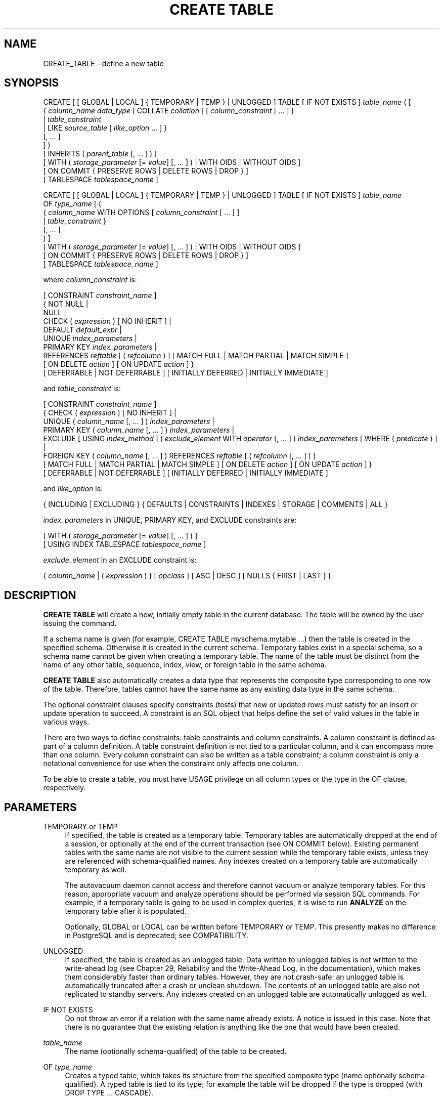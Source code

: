 '\" t
.\"     Title: CREATE TABLE
.\"    Author: The PostgreSQL Global Development Group
.\" Generator: DocBook XSL Stylesheets v1.76.1 <http://docbook.sf.net/>
.\"      Date: 2014
.\"    Manual: PostgreSQL 9.4.0 Documentation
.\"    Source: PostgreSQL 9.4.0
.\"  Language: English
.\"
.TH "CREATE TABLE" "7" "2014" "PostgreSQL 9.4.0" "PostgreSQL 9.4.0 Documentation"
.\" -----------------------------------------------------------------
.\" * Define some portability stuff
.\" -----------------------------------------------------------------
.\" ~~~~~~~~~~~~~~~~~~~~~~~~~~~~~~~~~~~~~~~~~~~~~~~~~~~~~~~~~~~~~~~~~
.\" http://bugs.debian.org/507673
.\" http://lists.gnu.org/archive/html/groff/2009-02/msg00013.html
.\" ~~~~~~~~~~~~~~~~~~~~~~~~~~~~~~~~~~~~~~~~~~~~~~~~~~~~~~~~~~~~~~~~~
.ie \n(.g .ds Aq \(aq
.el       .ds Aq '
.\" -----------------------------------------------------------------
.\" * set default formatting
.\" -----------------------------------------------------------------
.\" disable hyphenation
.nh
.\" disable justification (adjust text to left margin only)
.ad l
.\" -----------------------------------------------------------------
.\" * MAIN CONTENT STARTS HERE *
.\" -----------------------------------------------------------------
.SH "NAME"
CREATE_TABLE \- define a new table
.SH "SYNOPSIS"
.sp
.nf
CREATE [ [ GLOBAL | LOCAL ] { TEMPORARY | TEMP } | UNLOGGED ] TABLE [ IF NOT EXISTS ] \fItable_name\fR ( [
  { \fIcolumn_name\fR \fIdata_type\fR [ COLLATE \fIcollation\fR ] [ \fIcolumn_constraint\fR [ \&.\&.\&. ] ]
    | \fItable_constraint\fR
    | LIKE \fIsource_table\fR [ \fIlike_option\fR \&.\&.\&. ] }
    [, \&.\&.\&. ]
] )
[ INHERITS ( \fIparent_table\fR [, \&.\&.\&. ] ) ]
[ WITH ( \fIstorage_parameter\fR [= \fIvalue\fR] [, \&.\&.\&. ] ) | WITH OIDS | WITHOUT OIDS ]
[ ON COMMIT { PRESERVE ROWS | DELETE ROWS | DROP } ]
[ TABLESPACE \fItablespace_name\fR ]

CREATE [ [ GLOBAL | LOCAL ] { TEMPORARY | TEMP } | UNLOGGED ] TABLE [ IF NOT EXISTS ] \fItable_name\fR
    OF \fItype_name\fR [ (
  { \fIcolumn_name\fR WITH OPTIONS [ \fIcolumn_constraint\fR [ \&.\&.\&. ] ]
    | \fItable_constraint\fR }
    [, \&.\&.\&. ]
) ]
[ WITH ( \fIstorage_parameter\fR [= \fIvalue\fR] [, \&.\&.\&. ] ) | WITH OIDS | WITHOUT OIDS ]
[ ON COMMIT { PRESERVE ROWS | DELETE ROWS | DROP } ]
[ TABLESPACE \fItablespace_name\fR ]

where \fIcolumn_constraint\fR is:

[ CONSTRAINT \fIconstraint_name\fR ]
{ NOT NULL |
  NULL |
  CHECK ( \fIexpression\fR ) [ NO INHERIT ] |
  DEFAULT \fIdefault_expr\fR |
  UNIQUE \fIindex_parameters\fR |
  PRIMARY KEY \fIindex_parameters\fR |
  REFERENCES \fIreftable\fR [ ( \fIrefcolumn\fR ) ] [ MATCH FULL | MATCH PARTIAL | MATCH SIMPLE ]
    [ ON DELETE \fIaction\fR ] [ ON UPDATE \fIaction\fR ] }
[ DEFERRABLE | NOT DEFERRABLE ] [ INITIALLY DEFERRED | INITIALLY IMMEDIATE ]

and \fItable_constraint\fR is:

[ CONSTRAINT \fIconstraint_name\fR ]
{ CHECK ( \fIexpression\fR ) [ NO INHERIT ] |
  UNIQUE ( \fIcolumn_name\fR [, \&.\&.\&. ] ) \fIindex_parameters\fR |
  PRIMARY KEY ( \fIcolumn_name\fR [, \&.\&.\&. ] ) \fIindex_parameters\fR |
  EXCLUDE [ USING \fIindex_method\fR ] ( \fIexclude_element\fR WITH \fIoperator\fR [, \&.\&.\&. ] ) \fIindex_parameters\fR [ WHERE ( \fIpredicate\fR ) ] |
  FOREIGN KEY ( \fIcolumn_name\fR [, \&.\&.\&. ] ) REFERENCES \fIreftable\fR [ ( \fIrefcolumn\fR [, \&.\&.\&. ] ) ]
    [ MATCH FULL | MATCH PARTIAL | MATCH SIMPLE ] [ ON DELETE \fIaction\fR ] [ ON UPDATE \fIaction\fR ] }
[ DEFERRABLE | NOT DEFERRABLE ] [ INITIALLY DEFERRED | INITIALLY IMMEDIATE ]

and \fIlike_option\fR is:

{ INCLUDING | EXCLUDING } { DEFAULTS | CONSTRAINTS | INDEXES | STORAGE | COMMENTS | ALL }

\fIindex_parameters\fR in UNIQUE, PRIMARY KEY, and EXCLUDE constraints are:

[ WITH ( \fIstorage_parameter\fR [= \fIvalue\fR] [, \&.\&.\&. ] ) ]
[ USING INDEX TABLESPACE \fItablespace_name\fR ]

\fIexclude_element\fR in an EXCLUDE constraint is:

{ \fIcolumn_name\fR | ( \fIexpression\fR ) } [ \fIopclass\fR ] [ ASC | DESC ] [ NULLS { FIRST | LAST } ]
.fi
.SH "DESCRIPTION"
.PP

\fBCREATE TABLE\fR
will create a new, initially empty table in the current database\&. The table will be owned by the user issuing the command\&.
.PP
If a schema name is given (for example,
CREATE TABLE myschema\&.mytable \&.\&.\&.) then the table is created in the specified schema\&. Otherwise it is created in the current schema\&. Temporary tables exist in a special schema, so a schema name cannot be given when creating a temporary table\&. The name of the table must be distinct from the name of any other table, sequence, index, view, or foreign table in the same schema\&.
.PP

\fBCREATE TABLE\fR
also automatically creates a data type that represents the composite type corresponding to one row of the table\&. Therefore, tables cannot have the same name as any existing data type in the same schema\&.
.PP
The optional constraint clauses specify constraints (tests) that new or updated rows must satisfy for an insert or update operation to succeed\&. A constraint is an SQL object that helps define the set of valid values in the table in various ways\&.
.PP
There are two ways to define constraints: table constraints and column constraints\&. A column constraint is defined as part of a column definition\&. A table constraint definition is not tied to a particular column, and it can encompass more than one column\&. Every column constraint can also be written as a table constraint; a column constraint is only a notational convenience for use when the constraint only affects one column\&.
.PP
To be able to create a table, you must have
USAGE
privilege on all column types or the type in the
OF
clause, respectively\&.
.SH "PARAMETERS"
.PP
TEMPORARY or TEMP
.RS 4
If specified, the table is created as a temporary table\&. Temporary tables are automatically dropped at the end of a session, or optionally at the end of the current transaction (see
ON COMMIT
below)\&. Existing permanent tables with the same name are not visible to the current session while the temporary table exists, unless they are referenced with schema\-qualified names\&. Any indexes created on a temporary table are automatically temporary as well\&.
.sp
The
autovacuum daemon
cannot access and therefore cannot vacuum or analyze temporary tables\&. For this reason, appropriate vacuum and analyze operations should be performed via session SQL commands\&. For example, if a temporary table is going to be used in complex queries, it is wise to run
\fBANALYZE\fR
on the temporary table after it is populated\&.
.sp
Optionally,
GLOBAL
or
LOCAL
can be written before
TEMPORARY
or
TEMP\&. This presently makes no difference in
PostgreSQL
and is deprecated; see
COMPATIBILITY\&.
.RE
.PP
UNLOGGED
.RS 4
If specified, the table is created as an unlogged table\&. Data written to unlogged tables is not written to the write\-ahead log (see
Chapter 29, Reliability and the Write-Ahead Log, in the documentation), which makes them considerably faster than ordinary tables\&. However, they are not crash\-safe: an unlogged table is automatically truncated after a crash or unclean shutdown\&. The contents of an unlogged table are also not replicated to standby servers\&. Any indexes created on an unlogged table are automatically unlogged as well\&.
.RE
.PP
IF NOT EXISTS
.RS 4
Do not throw an error if a relation with the same name already exists\&. A notice is issued in this case\&. Note that there is no guarantee that the existing relation is anything like the one that would have been created\&.
.RE
.PP
\fItable_name\fR
.RS 4
The name (optionally schema\-qualified) of the table to be created\&.
.RE
.PP
OF \fItype_name\fR
.RS 4
Creates a
typed table, which takes its structure from the specified composite type (name optionally schema\-qualified)\&. A typed table is tied to its type; for example the table will be dropped if the type is dropped (with
DROP TYPE \&.\&.\&. CASCADE)\&.
.sp
When a typed table is created, then the data types of the columns are determined by the underlying composite type and are not specified by the
CREATE TABLE
command\&. But the
CREATE TABLE
command can add defaults and constraints to the table and can specify storage parameters\&.
.RE
.PP
\fIcolumn_name\fR
.RS 4
The name of a column to be created in the new table\&.
.RE
.PP
\fIdata_type\fR
.RS 4
The data type of the column\&. This can include array specifiers\&. For more information on the data types supported by
PostgreSQL, refer to
Chapter 8, Data Types, in the documentation\&.
.RE
.PP
COLLATE \fIcollation\fR
.RS 4
The
COLLATE
clause assigns a collation to the column (which must be of a collatable data type)\&. If not specified, the column data type\*(Aqs default collation is used\&.
.RE
.PP
INHERITS ( \fIparent_table\fR [, \&.\&.\&. ] )
.RS 4
The optional
INHERITS
clause specifies a list of tables from which the new table automatically inherits all columns\&.
.sp
Use of
INHERITS
creates a persistent relationship between the new child table and its parent table(s)\&. Schema modifications to the parent(s) normally propagate to children as well, and by default the data of the child table is included in scans of the parent(s)\&.
.sp
If the same column name exists in more than one parent table, an error is reported unless the data types of the columns match in each of the parent tables\&. If there is no conflict, then the duplicate columns are merged to form a single column in the new table\&. If the column name list of the new table contains a column name that is also inherited, the data type must likewise match the inherited column(s), and the column definitions are merged into one\&. If the new table explicitly specifies a default value for the column, this default overrides any defaults from inherited declarations of the column\&. Otherwise, any parents that specify default values for the column must all specify the same default, or an error will be reported\&.
.sp
CHECK
constraints are merged in essentially the same way as columns: if multiple parent tables and/or the new table definition contain identically\-named
CHECK
constraints, these constraints must all have the same check expression, or an error will be reported\&. Constraints having the same name and expression will be merged into one copy\&. A constraint marked
NO INHERIT
in a parent will not be considered\&. Notice that an unnamed
CHECK
constraint in the new table will never be merged, since a unique name will always be chosen for it\&.
.sp
Column
STORAGE
settings are also copied from parent tables\&.
.RE
.PP
LIKE \fIsource_table\fR [ \fIlike_option\fR \&.\&.\&. ]
.RS 4
The
LIKE
clause specifies a table from which the new table automatically copies all column names, their data types, and their not\-null constraints\&.
.sp
Unlike
INHERITS, the new table and original table are completely decoupled after creation is complete\&. Changes to the original table will not be applied to the new table, and it is not possible to include data of the new table in scans of the original table\&.
.sp
Default expressions for the copied column definitions will only be copied if
INCLUDING DEFAULTS
is specified\&. Defaults that call database\-modification functions, like
\fBnextval\fR, create a linkage between the original and new tables\&. The default behavior is to exclude default expressions, resulting in the copied columns in the new table having null defaults\&.
.sp
Not\-null constraints are always copied to the new table\&.
CHECK
constraints will be copied only if
INCLUDING CONSTRAINTS
is specified\&. Indexes,
PRIMARY KEY, and
UNIQUE
constraints on the original table will be created on the new table only if the
INCLUDING INDEXES
clause is specified\&. No distinction is made between column constraints and table constraints\&.
.sp
STORAGE
settings for the copied column definitions will only be copied if
INCLUDING STORAGE
is specified\&. The default behavior is to exclude
STORAGE
settings, resulting in the copied columns in the new table having type\-specific default settings\&. For more on
STORAGE
settings, see
Section 59.2, \(lqTOAST\(rq, in the documentation\&.
.sp
Comments for the copied columns, constraints, and indexes will only be copied if
INCLUDING COMMENTS
is specified\&. The default behavior is to exclude comments, resulting in the copied columns and constraints in the new table having no comments\&.
.sp
INCLUDING ALL
is an abbreviated form of
INCLUDING DEFAULTS INCLUDING CONSTRAINTS INCLUDING INDEXES INCLUDING STORAGE INCLUDING COMMENTS\&.
.sp
Note also that unlike
INHERITS, columns and constraints copied by
LIKE
are not merged with similarly named columns and constraints\&. If the same name is specified explicitly or in another
LIKE
clause, an error is signaled\&.
.sp
The
LIKE
clause can also be used to copy columns from views, foreign tables, or composite types\&. Inapplicable options (e\&.g\&.,
INCLUDING INDEXES
from a view) are ignored\&.
.RE
.PP
CONSTRAINT \fIconstraint_name\fR
.RS 4
An optional name for a column or table constraint\&. If the constraint is violated, the constraint name is present in error messages, so constraint names like
col must be positive
can be used to communicate helpful constraint information to client applications\&. (Double\-quotes are needed to specify constraint names that contain spaces\&.) If a constraint name is not specified, the system generates a name\&.
.RE
.PP
NOT NULL
.RS 4
The column is not allowed to contain null values\&.
.RE
.PP
NULL
.RS 4
The column is allowed to contain null values\&. This is the default\&.
.sp
This clause is only provided for compatibility with non\-standard SQL databases\&. Its use is discouraged in new applications\&.
.RE
.PP
CHECK ( \fIexpression\fR ) [ NO INHERIT ]
.RS 4
The
CHECK
clause specifies an expression producing a Boolean result which new or updated rows must satisfy for an insert or update operation to succeed\&. Expressions evaluating to TRUE or UNKNOWN succeed\&. Should any row of an insert or update operation produce a FALSE result an error exception is raised and the insert or update does not alter the database\&. A check constraint specified as a column constraint should reference that column\*(Aqs value only, while an expression appearing in a table constraint can reference multiple columns\&.
.sp
Currently,
CHECK
expressions cannot contain subqueries nor refer to variables other than columns of the current row\&. The system column
tableoid
may be referenced, but not any other system column\&.
.sp
A constraint marked with
NO INHERIT
will not propagate to child tables\&.
.RE
.PP
DEFAULT \fIdefault_expr\fR
.RS 4
The
DEFAULT
clause assigns a default data value for the column whose column definition it appears within\&. The value is any variable\-free expression (subqueries and cross\-references to other columns in the current table are not allowed)\&. The data type of the default expression must match the data type of the column\&.
.sp
The default expression will be used in any insert operation that does not specify a value for the column\&. If there is no default for a column, then the default is null\&.
.RE
.PP
UNIQUE (column constraint)
.br
UNIQUE ( \fIcolumn_name\fR [, \&.\&.\&. ] ) (table constraint)
.RS 4
The
UNIQUE
constraint specifies that a group of one or more columns of a table can contain only unique values\&. The behavior of the unique table constraint is the same as that for column constraints, with the additional capability to span multiple columns\&.
.sp
For the purpose of a unique constraint, null values are not considered equal\&.
.sp
Each unique table constraint must name a set of columns that is different from the set of columns named by any other unique or primary key constraint defined for the table\&. (Otherwise it would just be the same constraint listed twice\&.)
.RE
.PP
PRIMARY KEY (column constraint)
.br
PRIMARY KEY ( \fIcolumn_name\fR [, \&.\&.\&. ] ) (table constraint)
.RS 4
The primary key constraint specifies that a column or columns of a table can contain only unique (non\-duplicate), nonnull values\&. Technically,
PRIMARY KEY
is merely a combination of
UNIQUE
and
NOT NULL, but identifying a set of columns as primary key also provides metadata about the design of the schema, as a primary key implies that other tables can rely on this set of columns as a unique identifier for rows\&.
.sp
Only one primary key can be specified for a table, whether as a column constraint or a table constraint\&.
.sp
The primary key constraint should name a set of columns that is different from other sets of columns named by any unique constraint defined for the same table\&.
.RE
.PP
EXCLUDE [ USING \fIindex_method\fR ] ( \fIexclude_element\fR WITH \fIoperator\fR [, \&.\&.\&. ] ) \fIindex_parameters\fR [ WHERE ( \fIpredicate\fR ) ]
.RS 4
The
EXCLUDE
clause defines an exclusion constraint, which guarantees that if any two rows are compared on the specified column(s) or expression(s) using the specified operator(s), not all of these comparisons will return
TRUE\&. If all of the specified operators test for equality, this is equivalent to a
UNIQUE
constraint, although an ordinary unique constraint will be faster\&. However, exclusion constraints can specify constraints that are more general than simple equality\&. For example, you can specify a constraint that no two rows in the table contain overlapping circles (see
Section 8.8, \(lqGeometric Types\(rq, in the documentation) by using the
&&
operator\&.
.sp
Exclusion constraints are implemented using an index, so each specified operator must be associated with an appropriate operator class (see
Section 11.9, \(lqOperator Classes and Operator Families\(rq, in the documentation) for the index access method
\fIindex_method\fR\&. The operators are required to be commutative\&. Each
\fIexclude_element\fR
can optionally specify an operator class and/or ordering options; these are described fully under
CREATE INDEX (\fBCREATE_INDEX\fR(7))\&.
.sp
The access method must support
amgettuple
(see
Chapter 55, Index Access Method Interface Definition, in the documentation); at present this means
GIN
cannot be used\&. Although it\*(Aqs allowed, there is little point in using B\-tree or hash indexes with an exclusion constraint, because this does nothing that an ordinary unique constraint doesn\*(Aqt do better\&. So in practice the access method will always be
GiST
or
SP\-GiST\&.
.sp
The
\fIpredicate\fR
allows you to specify an exclusion constraint on a subset of the table; internally this creates a partial index\&. Note that parentheses are required around the predicate\&.
.RE
.PP
REFERENCES \fIreftable\fR [ ( \fIrefcolumn\fR ) ] [ MATCH \fImatchtype\fR ] [ ON DELETE \fIaction\fR ] [ ON UPDATE \fIaction\fR ] (column constraint)
.br
FOREIGN KEY ( \fIcolumn_name\fR [, \&.\&.\&. ] ) REFERENCES \fIreftable\fR [ ( \fIrefcolumn\fR [, \&.\&.\&. ] ) ] [ MATCH \fImatchtype\fR ] [ ON DELETE \fIaction\fR ] [ ON UPDATE \fIaction\fR ] (table constraint)
.RS 4
These clauses specify a foreign key constraint, which requires that a group of one or more columns of the new table must only contain values that match values in the referenced column(s) of some row of the referenced table\&. If the
\fIrefcolumn\fR
list is omitted, the primary key of the
\fIreftable\fR
is used\&. The referenced columns must be the columns of a non\-deferrable unique or primary key constraint in the referenced table\&. Note that foreign key constraints cannot be defined between temporary tables and permanent tables\&.
.sp
A value inserted into the referencing column(s) is matched against the values of the referenced table and referenced columns using the given match type\&. There are three match types:
MATCH FULL,
MATCH PARTIAL, and
MATCH SIMPLE
(which is the default)\&.
MATCH FULL
will not allow one column of a multicolumn foreign key to be null unless all foreign key columns are null; if they are all null, the row is not required to have a match in the referenced table\&.
MATCH SIMPLE
allows any of the foreign key columns to be null; if any of them are null, the row is not required to have a match in the referenced table\&.
MATCH PARTIAL
is not yet implemented\&. (Of course,
NOT NULL
constraints can be applied to the referencing column(s) to prevent these cases from arising\&.)
.sp
In addition, when the data in the referenced columns is changed, certain actions are performed on the data in this table\*(Aqs columns\&. The
ON DELETE
clause specifies the action to perform when a referenced row in the referenced table is being deleted\&. Likewise, the
ON UPDATE
clause specifies the action to perform when a referenced column in the referenced table is being updated to a new value\&. If the row is updated, but the referenced column is not actually changed, no action is done\&. Referential actions other than the
NO ACTION
check cannot be deferred, even if the constraint is declared deferrable\&. There are the following possible actions for each clause:
.PP
NO ACTION
.RS 4
Produce an error indicating that the deletion or update would create a foreign key constraint violation\&. If the constraint is deferred, this error will be produced at constraint check time if there still exist any referencing rows\&. This is the default action\&.
.RE
.PP
RESTRICT
.RS 4
Produce an error indicating that the deletion or update would create a foreign key constraint violation\&. This is the same as
NO ACTION
except that the check is not deferrable\&.
.RE
.PP
CASCADE
.RS 4
Delete any rows referencing the deleted row, or update the values of the referencing column(s) to the new values of the referenced columns, respectively\&.
.RE
.PP
SET NULL
.RS 4
Set the referencing column(s) to null\&.
.RE
.PP
SET DEFAULT
.RS 4
Set the referencing column(s) to their default values\&. (There must be a row in the referenced table matching the default values, if they are not null, or the operation will fail\&.)
.RE
.sp
If the referenced column(s) are changed frequently, it might be wise to add an index to the referencing column(s) so that referential actions associated with the foreign key constraint can be performed more efficiently\&.
.RE
.PP
DEFERRABLE
.br
NOT DEFERRABLE
.RS 4
This controls whether the constraint can be deferred\&. A constraint that is not deferrable will be checked immediately after every command\&. Checking of constraints that are deferrable can be postponed until the end of the transaction (using the
SET CONSTRAINTS (\fBSET_CONSTRAINTS\fR(7))
command)\&.
NOT DEFERRABLE
is the default\&. Currently, only
UNIQUE,
PRIMARY KEY,
EXCLUDE, and
REFERENCES
(foreign key) constraints accept this clause\&.
NOT NULL
and
CHECK
constraints are not deferrable\&.
.RE
.PP
INITIALLY IMMEDIATE
.br
INITIALLY DEFERRED
.RS 4
If a constraint is deferrable, this clause specifies the default time to check the constraint\&. If the constraint is
INITIALLY IMMEDIATE, it is checked after each statement\&. This is the default\&. If the constraint is
INITIALLY DEFERRED, it is checked only at the end of the transaction\&. The constraint check time can be altered with the
SET CONSTRAINTS (\fBSET_CONSTRAINTS\fR(7))
command\&.
.RE
.PP
WITH ( \fIstorage_parameter\fR [= \fIvalue\fR] [, \&.\&.\&. ] )
.RS 4
This clause specifies optional storage parameters for a table or index; see
Storage Parameters
for more information\&. The
WITH
clause for a table can also include
OIDS=TRUE
(or just
OIDS) to specify that rows of the new table should have OIDs (object identifiers) assigned to them, or
OIDS=FALSE
to specify that the rows should not have OIDs\&. If
OIDS
is not specified, the default setting depends upon the
default_with_oids
configuration parameter\&. (If the new table inherits from any tables that have OIDs, then
OIDS=TRUE
is forced even if the command says
OIDS=FALSE\&.)
.sp
If
OIDS=FALSE
is specified or implied, the new table does not store OIDs and no OID will be assigned for a row inserted into it\&. This is generally considered worthwhile, since it will reduce OID consumption and thereby postpone the wraparound of the 32\-bit OID counter\&. Once the counter wraps around, OIDs can no longer be assumed to be unique, which makes them considerably less useful\&. In addition, excluding OIDs from a table reduces the space required to store the table on disk by 4 bytes per row (on most machines), slightly improving performance\&.
.sp
To remove OIDs from a table after it has been created, use
ALTER TABLE (\fBALTER_TABLE\fR(7))\&.
.RE
.PP
WITH OIDS
.br
WITHOUT OIDS
.RS 4
These are obsolescent syntaxes equivalent to
WITH (OIDS)
and
WITH (OIDS=FALSE), respectively\&. If you wish to give both an
OIDS
setting and storage parameters, you must use the
WITH ( \&.\&.\&. )
syntax; see above\&.
.RE
.PP
ON COMMIT
.RS 4
The behavior of temporary tables at the end of a transaction block can be controlled using
ON COMMIT\&. The three options are:
.PP
PRESERVE ROWS
.RS 4
No special action is taken at the ends of transactions\&. This is the default behavior\&.
.RE
.PP
DELETE ROWS
.RS 4
All rows in the temporary table will be deleted at the end of each transaction block\&. Essentially, an automatic
\fBTRUNCATE\fR(7)
is done at each commit\&.
.RE
.PP
DROP
.RS 4
The temporary table will be dropped at the end of the current transaction block\&.
.RE
.RE
.PP
TABLESPACE \fItablespace_name\fR
.RS 4
The
\fItablespace_name\fR
is the name of the tablespace in which the new table is to be created\&. If not specified,
default_tablespace
is consulted, or
temp_tablespaces
if the table is temporary\&.
.RE
.PP
USING INDEX TABLESPACE \fItablespace_name\fR
.RS 4
This clause allows selection of the tablespace in which the index associated with a
UNIQUE,
PRIMARY KEY, or
EXCLUDE
constraint will be created\&. If not specified,
default_tablespace
is consulted, or
temp_tablespaces
if the table is temporary\&.
.RE
.SS "Storage Parameters"
.PP
The
WITH
clause can specify
storage parameters
for tables, and for indexes associated with a
UNIQUE,
PRIMARY KEY, or
EXCLUDE
constraint\&. Storage parameters for indexes are documented in
CREATE INDEX (\fBCREATE_INDEX\fR(7))\&. The storage parameters currently available for tables are listed below\&. For each parameter, unless noted, there is an additional parameter with the same name prefixed with
toast\&., which can be used to control the behavior of the table\*(Aqs secondary
TOAST
table, if any (see
Section 59.2, \(lqTOAST\(rq, in the documentation
for more information about TOAST)\&. Note that the TOAST table inherits the
autovacuum_*
values from its parent table, if there are no
toast\&.autovacuum_*
settings set\&.
.PP
fillfactor (integer)
.RS 4
The fillfactor for a table is a percentage between 10 and 100\&. 100 (complete packing) is the default\&. When a smaller fillfactor is specified,
\fBINSERT\fR
operations pack table pages only to the indicated percentage; the remaining space on each page is reserved for updating rows on that page\&. This gives
\fBUPDATE\fR
a chance to place the updated copy of a row on the same page as the original, which is more efficient than placing it on a different page\&. For a table whose entries are never updated, complete packing is the best choice, but in heavily updated tables smaller fillfactors are appropriate\&. This parameter cannot be set for TOAST tables\&.
.RE
.PP
autovacuum_enabled, toast\&.autovacuum_enabled (boolean)
.RS 4
Enables or disables the autovacuum daemon on a particular table\&. If true, the autovacuum daemon will initiate a
\fBVACUUM\fR
operation on a particular table when the number of updated or deleted tuples exceeds
autovacuum_vacuum_threshold
plus
autovacuum_vacuum_scale_factor
times the number of live tuples currently estimated to be in the relation\&. Similarly, it will initiate an
\fBANALYZE\fR
operation when the number of inserted, updated or deleted tuples exceeds
autovacuum_analyze_threshold
plus
autovacuum_analyze_scale_factor
times the number of live tuples currently estimated to be in the relation\&. If false, this table will not be autovacuumed, except to prevent transaction Id wraparound\&. See
Section 23.1.5, \(lqPreventing Transaction ID Wraparound Failures\(rq, in the documentation
for more about wraparound prevention\&. Observe that this variable inherits its value from the
autovacuum
setting\&.
.RE
.PP
autovacuum_vacuum_threshold, toast\&.autovacuum_vacuum_threshold (integer)
.RS 4
Minimum number of updated or deleted tuples before initiate a
\fBVACUUM\fR
operation on a particular table\&.
.RE
.PP
autovacuum_vacuum_scale_factor, toast\&.autovacuum_vacuum_scale_factor (float4)
.RS 4
Multiplier for
reltuples
to add to
autovacuum_vacuum_threshold\&.
.RE
.PP
autovacuum_analyze_threshold (integer)
.RS 4
Minimum number of inserted, updated, or deleted tuples before initiate an
\fBANALYZE\fR
operation on a particular table\&.
.RE
.PP
autovacuum_analyze_scale_factor (float4)
.RS 4
Multiplier for
reltuples
to add to
autovacuum_analyze_threshold\&.
.RE
.PP
autovacuum_vacuum_cost_delay, toast\&.autovacuum_vacuum_cost_delay (integer)
.RS 4
Custom
autovacuum_vacuum_cost_delay
parameter\&.
.RE
.PP
autovacuum_vacuum_cost_limit, toast\&.autovacuum_vacuum_cost_limit (integer)
.RS 4
Custom
autovacuum_vacuum_cost_limit
parameter\&.
.RE
.PP
autovacuum_freeze_min_age, toast\&.autovacuum_freeze_min_age (integer)
.RS 4
Custom
vacuum_freeze_min_age
parameter\&. Note that autovacuum will ignore attempts to set a per\-table
autovacuum_freeze_min_age
larger than half the system\-wide
autovacuum_freeze_max_age
setting\&.
.RE
.PP
autovacuum_freeze_max_age, toast\&.autovacuum_freeze_max_age (integer)
.RS 4
Custom
autovacuum_freeze_max_age
parameter\&. Note that autovacuum will ignore attempts to set a per\-table
autovacuum_freeze_max_age
larger than the system\-wide setting (it can only be set smaller)\&. Note that while you can set
autovacuum_freeze_max_age
very small, or even zero, this is usually unwise since it will force frequent vacuuming\&.
.RE
.PP
autovacuum_freeze_table_age, toast\&.autovacuum_freeze_table_age (integer)
.RS 4
Custom
vacuum_freeze_table_age
parameter\&.
.RE
.PP
autovacuum_multixact_freeze_min_age, toast\&.autovacuum_multixact_freeze_min_age (integer)
.RS 4
Custom
vacuum_multixact_freeze_min_age
parameter\&. Note that autovacuum will ignore attempts to set a per\-table
autovacuum_multixact_freeze_min_age
larger than half the system\-wide
autovacuum_multixact_freeze_max_age
setting\&.
.RE
.PP
autovacuum_multixact_freeze_max_age, toast\&.autovacuum_multixact_freeze_max_age (integer)
.RS 4
Custom
autovacuum_multixact_freeze_max_age
parameter\&. Note that autovacuum will ignore attempts to set a per\-table
autovacuum_multixact_freeze_max_age
larger than the system\-wide setting (it can only be set smaller)\&. Note that while you can set
autovacuum_multixact_freeze_max_age
very small, or even zero, this is usually unwise since it will force frequent vacuuming\&.
.RE
.PP
autovacuum_multixact_freeze_table_age, toast\&.autovacuum_multixact_freeze_table_age (integer)
.RS 4
Custom
vacuum_multixact_freeze_table_age
parameter\&.
.RE
.PP
user_catalog_table (boolean)
.RS 4
Declare a table as an additional catalog table, e\&.g\&. for the purpose of logical replication\&. See
Section 46.6.2, \(lqCapabilities\(rq, in the documentation
for details\&.
.RE
.SH "NOTES"
.PP
Using OIDs in new applications is not recommended: where possible, using a
SERIAL
or other sequence generator as the table\*(Aqs primary key is preferred\&. However, if your application does make use of OIDs to identify specific rows of a table, it is recommended to create a unique constraint on the
oid
column of that table, to ensure that OIDs in the table will indeed uniquely identify rows even after counter wraparound\&. Avoid assuming that OIDs are unique across tables; if you need a database\-wide unique identifier, use the combination of
tableoid
and row OID for the purpose\&.
.if n \{\
.sp
.\}
.RS 4
.it 1 an-trap
.nr an-no-space-flag 1
.nr an-break-flag 1
.br
.ps +1
\fBTip\fR
.ps -1
.br
.PP
The use of
OIDS=FALSE
is not recommended for tables with no primary key, since without either an OID or a unique data key, it is difficult to identify specific rows\&.
.sp .5v
.RE
.PP

PostgreSQL
automatically creates an index for each unique constraint and primary key constraint to enforce uniqueness\&. Thus, it is not necessary to create an index explicitly for primary key columns\&. (See
CREATE INDEX (\fBCREATE_INDEX\fR(7))
for more information\&.)
.PP
Unique constraints and primary keys are not inherited in the current implementation\&. This makes the combination of inheritance and unique constraints rather dysfunctional\&.
.PP
A table cannot have more than 1600 columns\&. (In practice, the effective limit is usually lower because of tuple\-length constraints\&.)
.SH "EXAMPLES"
.PP
Create table
films
and table
distributors:
.sp
.if n \{\
.RS 4
.\}
.nf
CREATE TABLE films (
    code        char(5) CONSTRAINT firstkey PRIMARY KEY,
    title       varchar(40) NOT NULL,
    did         integer NOT NULL,
    date_prod   date,
    kind        varchar(10),
    len         interval hour to minute
);

CREATE TABLE distributors (
     did    integer PRIMARY KEY DEFAULT nextval(\*(Aqserial\*(Aq),
     name   varchar(40) NOT NULL CHECK (name <> \*(Aq\*(Aq)
);
.fi
.if n \{\
.RE
.\}
.PP
Create a table with a 2\-dimensional array:
.sp
.if n \{\
.RS 4
.\}
.nf
CREATE TABLE array_int (
    vector  int[][]
);
.fi
.if n \{\
.RE
.\}
.PP
Define a unique table constraint for the table
films\&. Unique table constraints can be defined on one or more columns of the table:
.sp
.if n \{\
.RS 4
.\}
.nf
CREATE TABLE films (
    code        char(5),
    title       varchar(40),
    did         integer,
    date_prod   date,
    kind        varchar(10),
    len         interval hour to minute,
    CONSTRAINT production UNIQUE(date_prod)
);
.fi
.if n \{\
.RE
.\}
.PP
Define a check column constraint:
.sp
.if n \{\
.RS 4
.\}
.nf
CREATE TABLE distributors (
    did     integer CHECK (did > 100),
    name    varchar(40)
);
.fi
.if n \{\
.RE
.\}
.PP
Define a check table constraint:
.sp
.if n \{\
.RS 4
.\}
.nf
CREATE TABLE distributors (
    did     integer,
    name    varchar(40)
    CONSTRAINT con1 CHECK (did > 100 AND name <> \*(Aq\*(Aq)
);
.fi
.if n \{\
.RE
.\}
.PP
Define a primary key table constraint for the table
films:
.sp
.if n \{\
.RS 4
.\}
.nf
CREATE TABLE films (
    code        char(5),
    title       varchar(40),
    did         integer,
    date_prod   date,
    kind        varchar(10),
    len         interval hour to minute,
    CONSTRAINT code_title PRIMARY KEY(code,title)
);
.fi
.if n \{\
.RE
.\}
.PP
Define a primary key constraint for table
distributors\&. The following two examples are equivalent, the first using the table constraint syntax, the second the column constraint syntax:
.sp
.if n \{\
.RS 4
.\}
.nf
CREATE TABLE distributors (
    did     integer,
    name    varchar(40),
    PRIMARY KEY(did)
);

CREATE TABLE distributors (
    did     integer PRIMARY KEY,
    name    varchar(40)
);
.fi
.if n \{\
.RE
.\}
.PP
Assign a literal constant default value for the column
name, arrange for the default value of column
did
to be generated by selecting the next value of a sequence object, and make the default value of
modtime
be the time at which the row is inserted:
.sp
.if n \{\
.RS 4
.\}
.nf
CREATE TABLE distributors (
    name      varchar(40) DEFAULT \*(AqLuso Films\*(Aq,
    did       integer DEFAULT nextval(\*(Aqdistributors_serial\*(Aq),
    modtime   timestamp DEFAULT current_timestamp
);
.fi
.if n \{\
.RE
.\}
.PP
Define two
NOT NULL
column constraints on the table
distributors, one of which is explicitly given a name:
.sp
.if n \{\
.RS 4
.\}
.nf
CREATE TABLE distributors (
    did     integer CONSTRAINT no_null NOT NULL,
    name    varchar(40) NOT NULL
);
.fi
.if n \{\
.RE
.\}
.PP
Define a unique constraint for the
name
column:
.sp
.if n \{\
.RS 4
.\}
.nf
CREATE TABLE distributors (
    did     integer,
    name    varchar(40) UNIQUE
);
.fi
.if n \{\
.RE
.\}
.sp
The same, specified as a table constraint:
.sp
.if n \{\
.RS 4
.\}
.nf
CREATE TABLE distributors (
    did     integer,
    name    varchar(40),
    UNIQUE(name)
);
.fi
.if n \{\
.RE
.\}
.PP
Create the same table, specifying 70% fill factor for both the table and its unique index:
.sp
.if n \{\
.RS 4
.\}
.nf
CREATE TABLE distributors (
    did     integer,
    name    varchar(40),
    UNIQUE(name) WITH (fillfactor=70)
)
WITH (fillfactor=70);
.fi
.if n \{\
.RE
.\}
.PP
Create table
circles
with an exclusion constraint that prevents any two circles from overlapping:
.sp
.if n \{\
.RS 4
.\}
.nf
CREATE TABLE circles (
    c circle,
    EXCLUDE USING gist (c WITH &&)
);
.fi
.if n \{\
.RE
.\}
.PP
Create table
cinemas
in tablespace
diskvol1:
.sp
.if n \{\
.RS 4
.\}
.nf
CREATE TABLE cinemas (
        id serial,
        name text,
        location text
) TABLESPACE diskvol1;
.fi
.if n \{\
.RE
.\}
.PP
Create a composite type and a typed table:
.sp
.if n \{\
.RS 4
.\}
.nf
CREATE TYPE employee_type AS (name text, salary numeric);

CREATE TABLE employees OF employee_type (
    PRIMARY KEY (name),
    salary WITH OPTIONS DEFAULT 1000
);
.fi
.if n \{\
.RE
.\}
.SH "COMPATIBILITY"
.PP
The
\fBCREATE TABLE\fR
command conforms to the
SQL
standard, with exceptions listed below\&.
.SS "Temporary Tables"
.PP
Although the syntax of
CREATE TEMPORARY TABLE
resembles that of the SQL standard, the effect is not the same\&. In the standard, temporary tables are defined just once and automatically exist (starting with empty contents) in every session that needs them\&.
PostgreSQL
instead requires each session to issue its own
CREATE TEMPORARY TABLE
command for each temporary table to be used\&. This allows different sessions to use the same temporary table name for different purposes, whereas the standard\*(Aqs approach constrains all instances of a given temporary table name to have the same table structure\&.
.PP
The standard\*(Aqs definition of the behavior of temporary tables is widely ignored\&.
PostgreSQL\*(Aqs behavior on this point is similar to that of several other SQL databases\&.
.PP
The SQL standard also distinguishes between global and local temporary tables, where a local temporary table has a separate set of contents for each SQL module within each session, though its definition is still shared across sessions\&. Since
PostgreSQL
does not support SQL modules, this distinction is not relevant in
PostgreSQL\&.
.PP
For compatibility\*(Aqs sake,
PostgreSQL
will accept the
GLOBAL
and
LOCAL
keywords in a temporary table declaration, but they currently have no effect\&. Use of these keywords is discouraged, since future versions of
PostgreSQL
might adopt a more standard\-compliant interpretation of their meaning\&.
.PP
The
ON COMMIT
clause for temporary tables also resembles the SQL standard, but has some differences\&. If the
ON COMMIT
clause is omitted, SQL specifies that the default behavior is
ON COMMIT DELETE ROWS\&. However, the default behavior in
PostgreSQL
is
ON COMMIT PRESERVE ROWS\&. The
ON COMMIT DROP
option does not exist in SQL\&.
.SS "Non\-deferred Uniqueness Constraints"
.PP
When a
UNIQUE
or
PRIMARY KEY
constraint is not deferrable,
PostgreSQL
checks for uniqueness immediately whenever a row is inserted or modified\&. The SQL standard says that uniqueness should be enforced only at the end of the statement; this makes a difference when, for example, a single command updates multiple key values\&. To obtain standard\-compliant behavior, declare the constraint as
DEFERRABLE
but not deferred (i\&.e\&.,
INITIALLY IMMEDIATE)\&. Be aware that this can be significantly slower than immediate uniqueness checking\&.
.SS "Column Check Constraints"
.PP
The SQL standard says that
CHECK
column constraints can only refer to the column they apply to; only
CHECK
table constraints can refer to multiple columns\&.
PostgreSQL
does not enforce this restriction; it treats column and table check constraints alike\&.
.SS "EXCLUDE Constraint"
.PP
The
EXCLUDE
constraint type is a
PostgreSQL
extension\&.
.SS "NULL \(lqConstraint\(rq"
.PP
The
NULL
\(lqconstraint\(rq
(actually a non\-constraint) is a
PostgreSQL
extension to the SQL standard that is included for compatibility with some other database systems (and for symmetry with the
NOT NULL
constraint)\&. Since it is the default for any column, its presence is simply noise\&.
.SS "Inheritance"
.PP
Multiple inheritance via the
INHERITS
clause is a
PostgreSQL
language extension\&. SQL:1999 and later define single inheritance using a different syntax and different semantics\&. SQL:1999\-style inheritance is not yet supported by
PostgreSQL\&.
.SS "Zero\-column Tables"
.PP

PostgreSQL
allows a table of no columns to be created (for example,
CREATE TABLE foo();)\&. This is an extension from the SQL standard, which does not allow zero\-column tables\&. Zero\-column tables are not in themselves very useful, but disallowing them creates odd special cases for
\fBALTER TABLE DROP COLUMN\fR, so it seems cleaner to ignore this spec restriction\&.
.SS "WITH Clause"
.PP
The
WITH
clause is a
PostgreSQL
extension; neither storage parameters nor OIDs are in the standard\&.
.SS "Tablespaces"
.PP
The
PostgreSQL
concept of tablespaces is not part of the standard\&. Hence, the clauses
TABLESPACE
and
USING INDEX TABLESPACE
are extensions\&.
.SS "Typed Tables"
.PP
Typed tables implement a subset of the SQL standard\&. According to the standard, a typed table has columns corresponding to the underlying composite type as well as one other column that is the
\(lqself\-referencing column\(rq\&. PostgreSQL does not support these self\-referencing columns explicitly, but the same effect can be had using the OID feature\&.
.SH "SEE ALSO"
ALTER TABLE (\fBALTER_TABLE\fR(7)), DROP TABLE (\fBDROP_TABLE\fR(7)), CREATE TABLE AS (\fBCREATE_TABLE_AS\fR(7)), CREATE TABLESPACE (\fBCREATE_TABLESPACE\fR(7)), CREATE TYPE (\fBCREATE_TYPE\fR(7))
